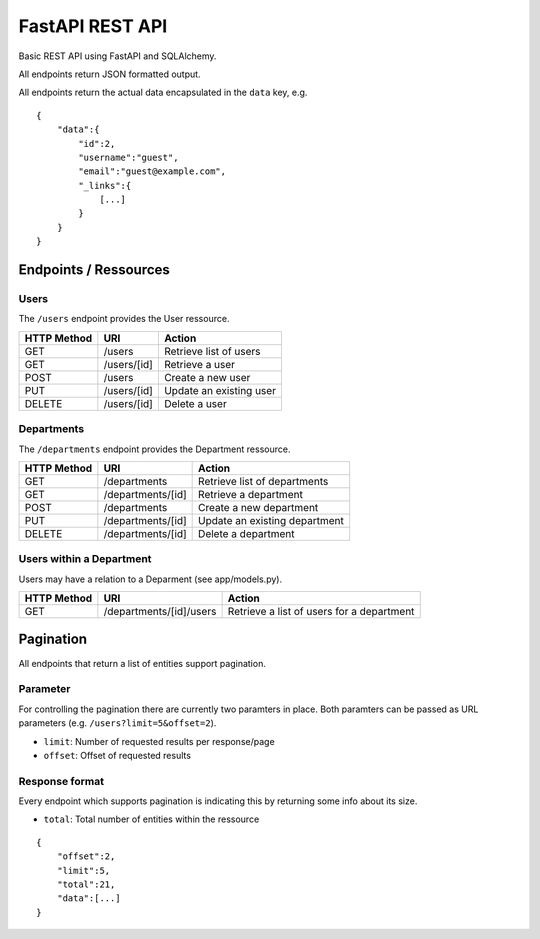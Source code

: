 ################
FastAPI REST API
################

Basic REST API using FastAPI and SQLAlchemy.

All endpoints return JSON formatted output.

All endpoints return the actual data encapsulated in the ``data`` key, e.g.

::

	{
	    "data":{
		"id":2,
		"username":"guest",
		"email":"guest@example.com",
		"_links":{
		    [...]
		}
	    }
	}



**********************
Endpoints / Ressources
**********************

.. image:: db_model.png



Users
=====

The ``/users`` endpoint provides the User ressource.

=========== =========== =======================
HTTP Method URI         Action
=========== =========== =======================
GET         /users      Retrieve list of users
GET         /users/[id] Retrieve a user
POST        /users      Create a new user
PUT         /users/[id] Update an existing user
DELETE      /users/[id] Delete a user
=========== =========== =======================



Departments
===========

The ``/departments`` endpoint provides the Department ressource.

=========== ================= =============================
HTTP Method URI               Action
=========== ================= =============================
GET         /departments      Retrieve list of departments
GET         /departments/[id] Retrieve a department
POST        /departments      Create a new department
PUT         /departments/[id] Update an existing department
DELETE      /departments/[id] Delete a department
=========== ================= =============================



Users within a Department
=========================

Users may have a relation to a Deparment (see app/models.py).

=========== ======================= =========================================
HTTP Method URI                     Action
=========== ======================= =========================================
GET         /departments/[id]/users Retrieve a list of users for a department
=========== ======================= =========================================



**********
Pagination
**********

All endpoints that return a list of entities support pagination.

Parameter
=========

For controlling the pagination there are currently two paramters in place.
Both paramters can be passed as URL parameters (e.g. ``/users?limit=5&offset=2``).

* ``limit``: Number of requested results per response/page
* ``offset``: Offset of requested results



Response format
===============

Every endpoint which supports pagination is indicating this by returning some info about its size.

* ``total``: Total number of entities within the ressource

::

	{
	    "offset":2,
	    "limit":5,
	    "total":21,
	    "data":[...]
	}
